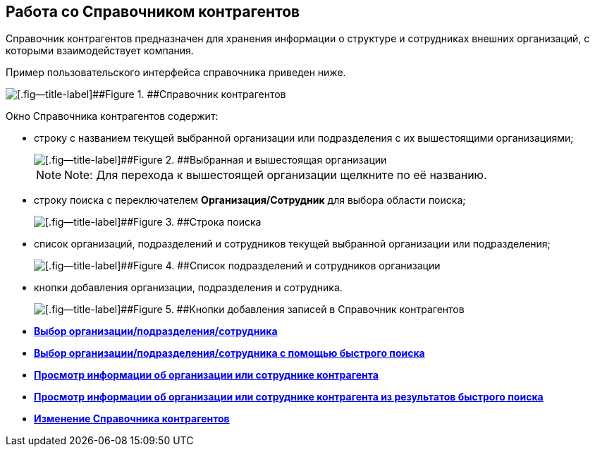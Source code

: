 
== Работа со Справочником контрагентов

Справочник контрагентов предназначен для хранения информации о структуре и сотрудниках внешних организаций, с которыми взаимодействует компания.

Пример пользовательского интерфейса справочника приведен ниже.

image::contragents.png[[.fig--title-label]##Figure 1. ##Справочник контрагентов]

Окно Справочника контрагентов содержит:

* строку с названием текущей выбранной организации или подразделения с их вышестоящими организациями;
+
image::partnerCurrentOrg.png[[.fig--title-label]##Figure 2. ##Выбранная и вышестоящая организации]
+
[NOTE]
====
[.note__title]#Note:# Для перехода к вышестоящей организации щелкните по её названию.
====
* строку поиска с переключателем [.ph .uicontrol]*Организация/Сотрудник* для выбора области поиска;
+
image::partnerSearchBox.png[[.fig--title-label]##Figure 3. ##Строка поиска]
* список организаций, подразделений и сотрудников текущей выбранной организации или подразделения;
+
image::partnerListOfElements.png[[.fig--title-label]##Figure 4. ##Список подразделений и сотрудников организации]
* кнопки добавления организации, подразделения и сотрудника.
+
image::partnerManagementButtons.png[[.fig--title-label]##Figure 5. ##Кнопки добавления записей в Справочник контрагентов]

* *xref:SelectFromPartners.adoc[Выбор организации/подразделения/сотрудника]* +
* *xref:SelectFromPartnersWithFastsearch.adoc[Выбор организации/подразделения/сотрудника с помощью быстрого поиска]* +
* *xref:ShowInfoByPartner.adoc[Просмотр информации об организации или сотруднике контрагента]* +
* *xref:ShowInfoByPartnerFromFastsearchResults.adoc[Просмотр информации об организации или сотруднике контрагента из результатов быстрого поиска]* +
* *xref:ModifyPartners.adoc[Изменение Справочника контрагентов]* +

